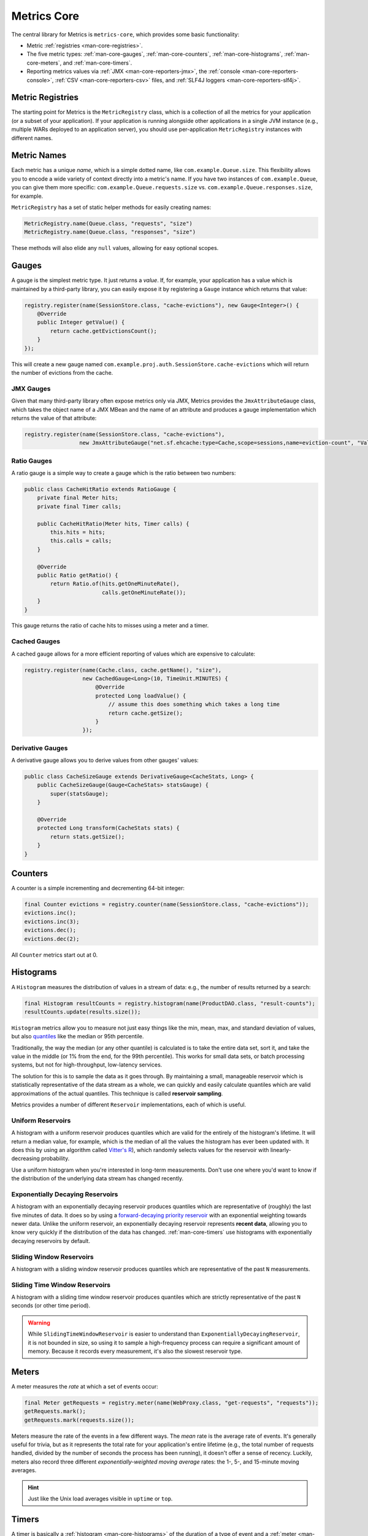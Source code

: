 .. _manual-core:

############
Metrics Core
############

.. highlight:: text

The central library for Metrics is ``metrics-core``, which provides some basic functionality:

* Metric :ref:`registries <man-core-registries>`.
* The five metric types: :ref:`man-core-gauges`, :ref:`man-core-counters`,
  :ref:`man-core-histograms`, :ref:`man-core-meters`, and :ref:`man-core-timers`.
* Reporting metrics values via :ref:`JMX <man-core-reporters-jmx>`, the
  :ref:`console <man-core-reporters-console>`, :ref:`CSV <man-core-reporters-csv>` files, and
  :ref:`SLF4J loggers <man-core-reporters-slf4j>`.

.. _man-core-registries:

Metric Registries
=================

The starting point for Metrics is the ``MetricRegistry`` class, which is a collection of all the
metrics for your application (or a subset of your application). If your application is running
alongside other applications in a single JVM instance (e.g., multiple WARs deployed to an
application server), you should use per-application ``MetricRegistry`` instances with different
names.

.. _man-core-names:

Metric Names
============

Each metric has a unique *name*, which is a simple dotted name, like ``com.example.Queue.size``.
This flexibility allows you to encode a wide variety of context directly into a metric's name. If
you have two instances of ``com.example.Queue``, you can give them more specific:
``com.example.Queue.requests.size`` vs. ``com.example.Queue.responses.size``, for example.

``MetricRegistry`` has a set of static helper methods for easily creating names:

.. code-block:: java

    MetricRegistry.name(Queue.class, "requests", "size")
    MetricRegistry.name(Queue.class, "responses", "size")

These methods will also elide any ``null`` values, allowing for easy optional scopes.

.. _man-core-gauges:

Gauges
======

A gauge is the simplest metric type. It just returns a *value*. If, for example, your application
has a value which is maintained by a third-party library, you can easily expose it by registering a
``Gauge`` instance which returns that value:

.. code-block:: java

    registry.register(name(SessionStore.class, "cache-evictions"), new Gauge<Integer>() {
        @Override
        public Integer getValue() {
            return cache.getEvictionsCount();
        }
    });

This will create a new gauge named ``com.example.proj.auth.SessionStore.cache-evictions`` which will
return the number of evictions from the cache.

.. _man-core-gauges-jmx:

JMX Gauges
----------

Given that many third-party library often expose metrics only via JMX, Metrics provides the
``JmxAttributeGauge`` class, which takes the object name of a JMX MBean and the name of an attribute
and produces a gauge implementation which returns the value of that attribute:

.. code-block:: java

    registry.register(name(SessionStore.class, "cache-evictions"),
                     new JmxAttributeGauge("net.sf.ehcache:type=Cache,scope=sessions,name=eviction-count", "Value"));

.. _man-core-gauges-ratio:

Ratio Gauges
------------

A ratio gauge is a simple way to create a gauge which is the ratio between two numbers:

.. code-block:: java

    public class CacheHitRatio extends RatioGauge {
        private final Meter hits;
        private final Timer calls;

        public CacheHitRatio(Meter hits, Timer calls) {
            this.hits = hits;
            this.calls = calls;
        }

        @Override
        public Ratio getRatio() {
            return Ratio.of(hits.getOneMinuteRate(),
                            calls.getOneMinuteRate());
        }
    }

This gauge returns the ratio of cache hits to misses using a meter and a timer.

.. _man-core-gauges-cached:

Cached Gauges
-------------

A cached gauge allows for a more efficient reporting of values which are expensive to calculate:

.. code-block:: java

    registry.register(name(Cache.class, cache.getName(), "size"),
                      new CachedGauge<Long>(10, TimeUnit.MINUTES) {
                          @Override
                          protected Long loadValue() {
                              // assume this does something which takes a long time
                              return cache.getSize();
                          }
                      });

.. _man-core-gauges-derivative:

Derivative Gauges
-----------------

A derivative gauge allows you to derive values from other gauges' values:

.. code-block:: java

    public class CacheSizeGauge extends DerivativeGauge<CacheStats, Long> {
        public CacheSizeGauge(Gauge<CacheStats> statsGauge) {
            super(statsGauge);
        }

        @Override
        protected Long transform(CacheStats stats) {
            return stats.getSize();
        }
    }

.. _man-core-counters:

Counters
========

A counter is a simple incrementing and decrementing 64-bit integer:

.. code-block:: java

    final Counter evictions = registry.counter(name(SessionStore.class, "cache-evictions"));
    evictions.inc();
    evictions.inc(3);
    evictions.dec();
    evictions.dec(2);

All ``Counter`` metrics start out at 0.

.. _man-core-histograms:

Histograms
==========

A ``Histogram`` measures the distribution of values in a stream of data: e.g., the number of results
returned by a search:

.. code-block:: java

    final Histogram resultCounts = registry.histogram(name(ProductDAO.class, "result-counts");
    resultCounts.update(results.size());

``Histogram`` metrics allow you to measure not just easy things like the min, mean, max, and
standard deviation of values, but also quantiles__ like the median or 95th percentile.

.. __: http://en.wikipedia.org/wiki/Quantile

Traditionally, the way the median (or any other quantile) is calculated is to take the entire data
set, sort it, and take the value in the middle (or 1% from the end, for the 99th percentile). This
works for small data sets, or batch processing systems, but not for high-throughput, low-latency
services.

The solution for this is to sample the data as it goes through. By maintaining a small, manageable
reservoir which is statistically representative of the data stream as a whole, we can quickly and
easily calculate quantiles which are valid approximations of the actual quantiles. This technique is
called **reservoir sampling**.

Metrics provides a number of different ``Reservoir`` implementations, each of which is useful.

.. _man-core-histograms-uniform:

Uniform Reservoirs
------------------

A histogram with a uniform reservoir produces quantiles which are valid for the entirely of the
histogram's lifetime. It will return a median value, for example, which is the median of all the
values the histogram has ever been updated with. It does this by using an algorithm called
`Vitter's R`__), which randomly selects values for the reservoir with linearly-decreasing
probability.

.. __: http://www.cs.umd.edu/~samir/498/vitter.pdf

Use a uniform histogram when you're interested in long-term measurements. Don't use one where you'd
want to know if the distribution of the underlying data stream has changed recently.

.. _man-core-histograms-exponential:

Exponentially Decaying Reservoirs
---------------------------------

A histogram with an exponentially decaying reservoir produces quantiles which are representative of
(roughly) the last five minutes of data. It does so by using a
`forward-decaying priority reservoir`__ with an exponential weighting towards newer data. Unlike the
uniform reservoir, an exponentially decaying reservoir represents **recent data**, allowing you to
know very quickly if the distribution of the data has changed. :ref:`man-core-timers` use histograms
with exponentially decaying reservoirs by default.

.. __: http://dimacs.rutgers.edu/~graham/pubs/papers/fwddecay.pdf

.. _man-core-histograms-sliding:

Sliding Window Reservoirs
-------------------------

A histogram with a sliding window reservoir produces quantiles which are representative of the past
``N`` measurements.

.. _man-core-histograms-sliding-time:

Sliding Time Window Reservoirs
------------------------------

A histogram with a sliding time window reservoir produces quantiles which are strictly
representative of the past ``N`` seconds (or other time period).

.. warning::

    While ``SlidingTimeWindowReservoir`` is easier to understand than
    ``ExponentiallyDecayingReservoir``, it is not bounded in size, so using it to sample a
    high-frequency process can require a significant amount of memory. Because it records every
    measurement, it's also the slowest reservoir type.

.. _man-core-meters:

Meters
======

A meter measures the *rate* at which a set of events occur:

.. code-block:: java

    final Meter getRequests = registry.meter(name(WebProxy.class, "get-requests", "requests"));
    getRequests.mark();
    getRequests.mark(requests.size());

Meters measure the rate of the events in a few different ways. The *mean* rate is the average rate
of events. It's generally useful for trivia, but as it represents the total rate for your
application's entire lifetime (e.g., the total number of requests handled, divided by the number of
seconds the process has been running), it doesn't offer a sense of recency. Luckily, meters also
record three different *exponentially-weighted moving average* rates: the 1-, 5-, and 15-minute
moving averages.

.. hint::

    Just like the Unix load averages visible in ``uptime`` or ``top``.

.. _man-core-timers:

Timers
======

A timer is basically a :ref:`histogram <man-core-histograms>` of the duration of a type of event and
a :ref:`meter <man-core-meters>` of the rate of its occurrence.

.. code-block:: java

    final Timer timer = registry.timer(name(WebProxy.class, "get-requests"));

    final Timer.Context context = timer.time();
    try {
        // handle request
    } finally {
        context.stop();
    }

.. note::

    Elapsed times for it events are measured internally in nanoseconds, using Java's high-precision
    ``System.nanoTime()`` method. Its precision and accuracy vary depending on operating system and
    hardware.

.. _man-core-sets:

Metric Sets
===========

Metrics can also be grouped together into reusable metric sets using the ``MetricSet`` interface.
This allows library authors to provide a single entry point for the instrumentation of a wide
variety of functionality.

.. _man-core-reporters:

Reporters
=========

Reporters are the way that your application exports all the measurements being made by its metrics.
``metrics-core`` comes with four ways of exporting your metrics:
:ref:`JMX <man-core-reporters-jmx>`, :ref:`console <man-core-reporters-console>`,
:ref:`SLF4J <man-core-reporters-slf4j>`, and :ref:`CSV <man-core-reporters-csv>`.

.. _man-core-reporters-jmx:

JMX
---

With ``JmxReporter``, you can expose your metrics as JMX MBeans. To explore this you can use
VisualVM__ (which ships with most JDKs as ``jvisualvm``) with the VisualVM-MBeans plugins installed
or JConsole (which ships with most JDKs as ``jconsole``):

.. __: http://visualvm.java.net/

.. image:: ../metrics-visualvm.png
    :alt: Metrics exposed as JMX MBeans being viewed in VisualVM's MBeans browser

.. tip::

    If you double-click any of the metric properties, VisualVM will start graphing the data for that
    property. Sweet, eh?

.. warning::

    We don't recommend that you try to gather metrics from your production environment. JMX's RPC
    API is fragile and bonkers. For development purposes and browsing, though, it can be very
    useful.

To report metrics via JMX:

.. code-block:: java

    final JmxReporter reporter = JmxReporter.forRegistry(registry).build();
    reporter.start();

.. _man-core-reporters-console:

Console
-------

For simple benchmarks, Metrics comes with ``ConsoleReporter``, which periodically reports all
registered metrics to the console:

.. code-block:: java

    final ConsoleReporter reporter = ConsoleReporter.forRegistry(registry)
                                                    .convertRatesTo(TimeUnit.SECONDS)
                                                    .convertDurationsTo(TimeUnit.MILLISECONDS)
                                                    .build();
    reporter.start(1, TimeUnit.MINUTES);

.. _man-core-reporters-csv:

CSV
---

For more complex benchmarks, Metrics comes with ``CsvReporter``, which periodically appends to a set
of ``.csv`` files in a given directory:

.. code-block:: java

    final CsvReporter reporter = CsvReporter.forRegistry(registry)
                                            .formatFor(Locale.US)
                                            .convertRatesTo(TimeUnit.SECONDS)
                                            .convertDurationsTo(TimeUnit.MILLISECONDS)
                                            .build(new File("~/projects/data/"));
    reporter.start(1, TimeUnit.SECONDS);

For each metric registered, a ``.csv`` file will be created, and every second its state will be
written to it as a new row.

.. _man-core-reporters-slf4j:

SLF4J
-----

It's also possible to log metrics to an SLF4J logger:

.. code-block:: java

    final Slf4jReporter reporter = Slf4jReporter.forRegistry(registry)
                                                .outputTo(LoggerFactory.getLogger("com.example.metrics"))
                                                .convertRatesTo(TimeUnit.SECONDS)
                                                .convertDurationsTo(TimeUnit.MILLISECONDS)
                                                .build();
    reporter.start(1, TimeUnit.MINUTES);

.. _man-core-reporters-other:

Other Reporters
---------------

Metrics has other reporter implementations, too:

* :ref:`MetricsServlet <manual-servlets>` is a servlet which not only exposes your metrics as a JSON
  object, but it also runs your health checks, performs thread dumps, and exposes valuable JVM-level
  and OS-level information.
* :ref:`GraphiteReporter <manual-graphite>` allows you to constantly stream metrics data to your
  Graphite servers.
* :ref:`InfluxDbReporter <manual-influxdb>` streams data to InfluxDB

